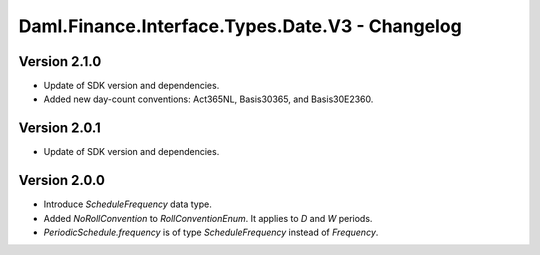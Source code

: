 .. Copyright (c) 2023 Digital Asset (Switzerland) GmbH and/or its affiliates. All rights reserved.
.. SPDX-License-Identifier: Apache-2.0

Daml.Finance.Interface.Types.Date.V3 - Changelog
################################################

Version 2.1.0
*************

- Update of SDK version and dependencies.

- Added new day-count conventions: Act365NL, Basis30365, and Basis30E2360.

Version 2.0.1
*************

- Update of SDK version and dependencies.

Version 2.0.0
*************

- Introduce `ScheduleFrequency` data type.

- Added `NoRollConvention` to `RollConventionEnum`. It applies to `D` and `W` periods.

- `PeriodicSchedule.frequency` is of type `ScheduleFrequency` instead of `Frequency`.
